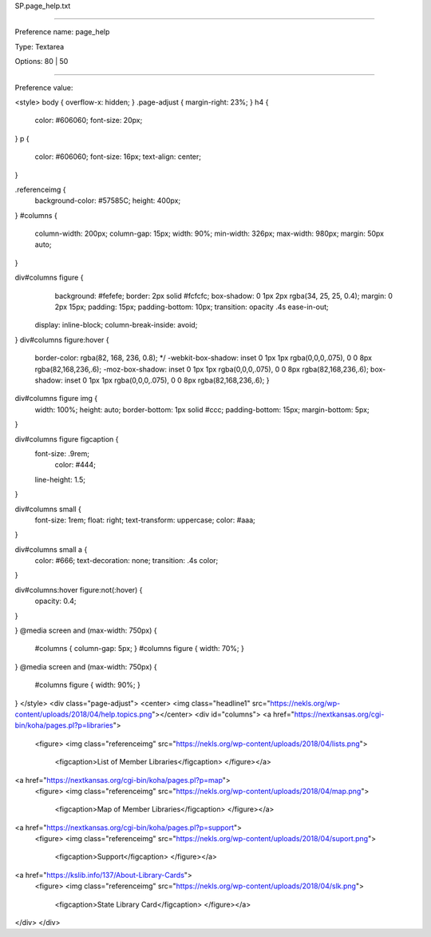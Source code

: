 SP.page_help.txt

----------

Preference name: page_help

Type: Textarea

Options: 80 | 50

----------

Preference value: 



<style>
body {
overflow-x: hidden;
}
.page-adjust {
margin-right: 23%;
}
h4 {
	color: #606060;
	font-size: 20px;
}
p {
	color: #606060;
	font-size: 16px;
	text-align: center;
}

.referenceimg {
	background-color: #57585C;
	height: 400px;
}
#columns {
	column-width: 200px;
	column-gap: 15px;
        width: 90%;
        min-width: 326px;
	max-width: 980px;
	margin: 50px auto;
}

div#columns figure {
	background: #fefefe;
	border: 2px solid #fcfcfc;
	box-shadow: 0 1px 2px rgba(34, 25, 25, 0.4);
	margin: 0 2px 15px;
	padding: 15px;
	padding-bottom: 10px;
	transition: opacity .4s ease-in-out;
  display: inline-block;
  column-break-inside: avoid;
}
div#columns figure:hover {
	border-color: rgba(82, 168, 236, 0.8); */
	-webkit-box-shadow: inset 0 1px 1px rgba(0,0,0,.075), 0 0 8px rgba(82,168,236,.6);
	-moz-box-shadow: inset 0 1px 1px rgba(0,0,0,.075), 0 0 8px rgba(82,168,236,.6);
	box-shadow: inset 0 1px 1px rgba(0,0,0,.075), 0 0 8px rgba(82,168,236,.6);
	}

div#columns figure img {
	width: 100%; height: auto;
	border-bottom: 1px solid #ccc;
	padding-bottom: 15px;
	margin-bottom: 5px;
}

div#columns figure figcaption {
  font-size: .9rem;
	color: #444;
  line-height: 1.5;
}

div#columns small {
  font-size: 1rem;
  float: right;
  text-transform: uppercase;
  color: #aaa;
}

div#columns small a {
  color: #666;
  text-decoration: none;
  transition: .4s color;
}

div#columns:hover figure:not(:hover) {
	opacity: 0.4;
}

}
@media screen and (max-width: 750px) {
  #columns { column-gap: 5px; }
  #columns figure { width: 70%; }
}
@media screen and (max-width: 750px) {
	#columns figure { width: 90%; }

}
</style>
<div class="page-adjust">
<center>
<img class="headline1" src="https://nekls.org/wp-content/uploads/2018/04/help.topics.png"></center>
<div id="columns">
<a href="https://nextkansas.org/cgi-bin/koha/pages.pl?p=libraries">
  <figure>
  <img  class="referenceimg" src="https://nekls.org/wp-content/uploads/2018/04/lists.png">
	<figcaption>List of Member Libraries</figcaption>
	</figure></a>
<a href="https://nextkansas.org/cgi-bin/koha/pages.pl?p=map">
  <figure>
  <img  class="referenceimg"  src="https://nekls.org/wp-content/uploads/2018/04/map.png">
	<figcaption>Map of Member Libraries</figcaption>
	</figure></a>
<a href="https://nextkansas.org/cgi-bin/koha/pages.pl?p=support">
  <figure>
  <img  class="referenceimg"  src="https://nekls.org/wp-content/uploads/2018/04/suport.png">
	<figcaption>Support</figcaption>
	</figure></a>
<a href="https://kslib.info/137/About-Library-Cards">
  <figure>
  <img  class="referenceimg"  src="https://nekls.org/wp-content/uploads/2018/04/slk.png">
	<figcaption>State Library Card</figcaption>
	</figure></a>
</div>
</div>

























